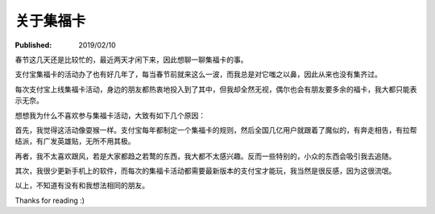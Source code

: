 关于集福卡
==========

:Published: 2019/02/10

.. meta:
    :tags: misc

春节这几天还是比较忙的，最近两天才闲下来，因此想聊一聊集福卡的事。

支付宝集福卡的活动办了也有好几年了，每当春节前就来这么一波，而我总是对它嗤之以鼻，因此从来也没有集齐过。

每次支付宝上线集福卡活动，身边的朋友都热衷地投入到了其中，但我却全然无视，偶尔也会有朋友要多余的福卡，我大都只能表示无奈。

想想我为什么不喜欢参与集福卡活动，大致有如下几个原因：

首先，我觉得这活动像耍猴一样。支付宝每年都制定一个集福卡的规则，然后全国几亿用户就跟着了魔似的，有奔走相告，有拉帮结派，有广发英雄贴，无所不用其极。

再者，我不太喜欢跟风，若是大家都趋之若鹜的东西，我大都不太感兴趣。反而一些特别的，小众的东西会吸引我去追随。

其次，我很少更新手机上的软件，而每次的集福卡活动都需要最新版本的支付宝才能玩，我当然是很反感，因为这很流氓。

以上，不知道有没有和我想法相同的朋友。

Thanks for reading :)
